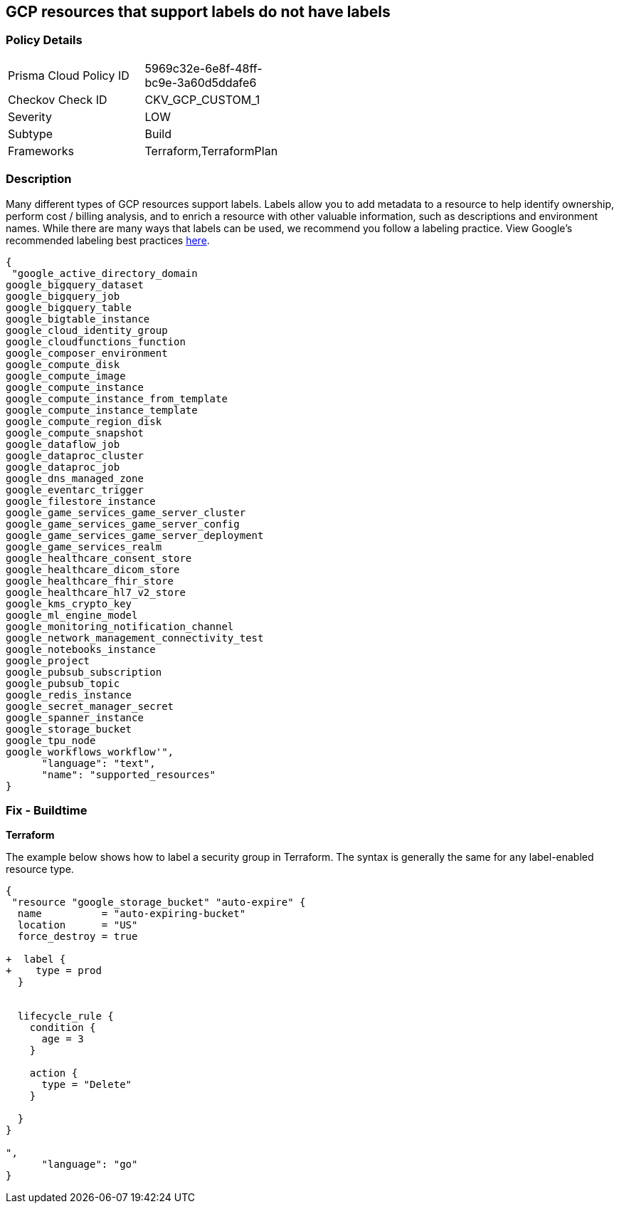 == GCP resources that support labels do not have labels


=== Policy Details 

[width=45%]
[cols="1,1"]
|=== 
|Prisma Cloud Policy ID 
| 5969c32e-6e8f-48ff-bc9e-3a60d5ddafe6

|Checkov Check ID 
|CKV_GCP_CUSTOM_1

|Severity
|LOW

|Subtype
|Build

|Frameworks
|Terraform,TerraformPlan

|=== 



=== Description 


Many different types of GCP resources support labels.
Labels allow you to add metadata to a resource to help identify ownership, perform cost / billing analysis, and to enrich a resource with other valuable information, such as descriptions and environment names.
While there are many ways that labels can be used, we recommend you follow a labeling practice.
View Google's recommended labeling best practices https://cloud.google.com/compute/docs/labeling-resources[here].


[source,text]
----
{
 "google_active_directory_domain
google_bigquery_dataset
google_bigquery_job
google_bigquery_table
google_bigtable_instance
google_cloud_identity_group
google_cloudfunctions_function
google_composer_environment
google_compute_disk
google_compute_image
google_compute_instance
google_compute_instance_from_template
google_compute_instance_template
google_compute_region_disk
google_compute_snapshot
google_dataflow_job
google_dataproc_cluster
google_dataproc_job
google_dns_managed_zone
google_eventarc_trigger
google_filestore_instance
google_game_services_game_server_cluster
google_game_services_game_server_config
google_game_services_game_server_deployment
google_game_services_realm
google_healthcare_consent_store
google_healthcare_dicom_store
google_healthcare_fhir_store
google_healthcare_hl7_v2_store
google_kms_crypto_key
google_ml_engine_model
google_monitoring_notification_channel
google_network_management_connectivity_test
google_notebooks_instance
google_project
google_pubsub_subscription
google_pubsub_topic
google_redis_instance
google_secret_manager_secret
google_spanner_instance
google_storage_bucket
google_tpu_node
google_workflows_workflow'",
      "language": "text",
      "name": "supported_resources"
}
----

=== Fix - Buildtime


*Terraform* 


The example below shows how to label a security group in Terraform.
The syntax is generally the same for any label-enabled resource type.


[source,go]
----
{
 "resource "google_storage_bucket" "auto-expire" {
  name          = "auto-expiring-bucket"
  location      = "US"
  force_destroy = true

+  label {
+    type = prod
  }

  
  lifecycle_rule {
    condition {
      age = 3
    }

    action {
      type = "Delete"
    }

  }
}

",
      "language": "go"
}
----

